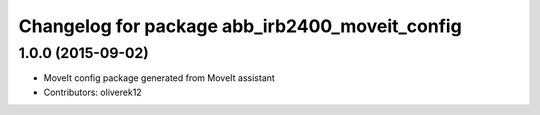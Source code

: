 ^^^^^^^^^^^^^^^^^^^^^^^^^^^^^^^^^^^^^^^^^
Changelog for package abb_irb2400_moveit_config
^^^^^^^^^^^^^^^^^^^^^^^^^^^^^^^^^^^^^^^^^

1.0.0 (2015-09-02)
------------------
* MoveIt config package generated from MoveIt assistant 
* Contributors: oliverek12

